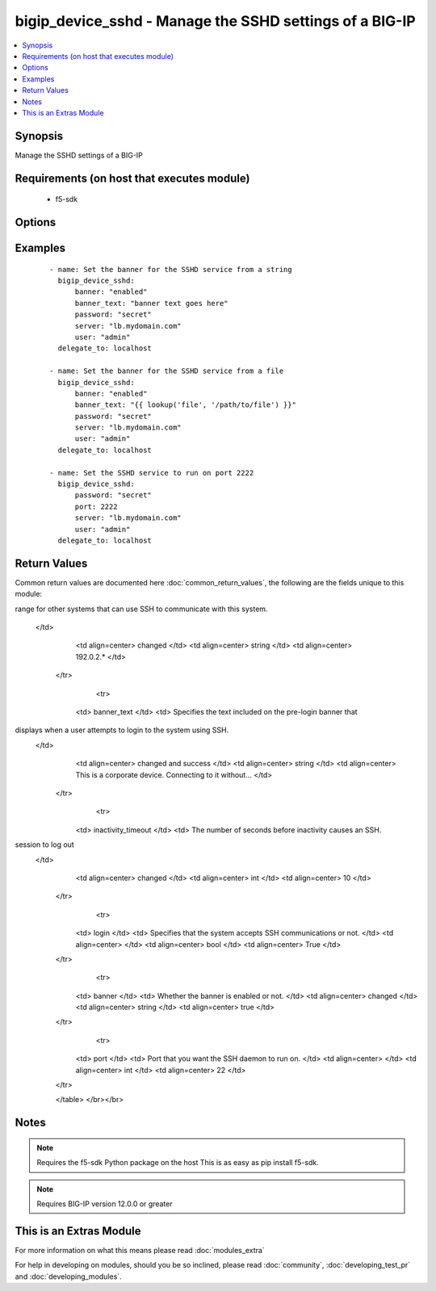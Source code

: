 .. _bigip_device_sshd:


bigip_device_sshd - Manage the SSHD settings of a BIG-IP
++++++++++++++++++++++++++++++++++++++++++++++++++++++++

.. versionadded:: 2.2


.. contents::
   :local:
   :depth: 1


Synopsis
--------

Manage the SSHD settings of a BIG-IP


Requirements (on host that executes module)
-------------------------------------------

  * f5-sdk


Options
-------

.. raw:: html

    <table border=1 cellpadding=4>
    <tr>
    <th class="head">parameter</th>
    <th class="head">required</th>
    <th class="head">default</th>
    <th class="head">choices</th>
    <th class="head">comments</th>
    </tr>
            <tr>
    <td>allow<br/><div style="font-size: small;"></div></td>
    <td>no</td>
    <td></td>
        <td><ul><li>all</li><li>IP address, such as 172.27.1.10</li><li>IP range, such as 172.27.*.* or 172.27.0.0/255.255.0.0</li></ul></td>
        <td><div>Specifies, if you have enabled SSH access, the IP address or address range for other systems that can use SSH to communicate with this system.</div></td></tr>
            <tr>
    <td>banner<br/><div style="font-size: small;"></div></td>
    <td>no</td>
    <td></td>
        <td><ul><li>enabled</li><li>disabled</li></ul></td>
        <td><div>Whether to enable the banner or not.</div></td></tr>
            <tr>
    <td>banner_text<br/><div style="font-size: small;"></div></td>
    <td>no</td>
    <td></td>
        <td><ul></ul></td>
        <td><div>Specifies the text to include on the pre-login banner that displays when a user attempts to login to the system using SSH.</div></td></tr>
            <tr>
    <td>inactivity_timeout<br/><div style="font-size: small;"></div></td>
    <td>no</td>
    <td></td>
        <td><ul></ul></td>
        <td><div>Specifies the number of seconds before inactivity causes an SSH session to log out.</div></td></tr>
            <tr>
    <td>log_level<br/><div style="font-size: small;"></div></td>
    <td>no</td>
    <td></td>
        <td><ul><li>debug</li><li>debug1</li><li>debug2</li><li>debug3</li><li>error</li><li>fatal</li><li>info</li><li>quiet</li><li>verbose</li></ul></td>
        <td><div>Specifies the minimum SSHD message level to include in the system log.</div></td></tr>
            <tr>
    <td>login<br/><div style="font-size: small;"></div></td>
    <td>no</td>
    <td></td>
        <td><ul><li>enabled</li><li>disabled</li></ul></td>
        <td><div>Specifies, when checked <code>enabled</code>, that the system accepts SSH communications.</div></td></tr>
            <tr>
    <td>password<br/><div style="font-size: small;"></div></td>
    <td>yes</td>
    <td></td>
        <td><ul></ul></td>
        <td><div>The password for the user account used to connect to the BIG-IP.</div></td></tr>
            <tr>
    <td>port<br/><div style="font-size: small;"></div></td>
    <td>no</td>
    <td></td>
        <td><ul></ul></td>
        <td><div>Port that you want the SSH daemon to run on.</div></td></tr>
            <tr>
    <td>server<br/><div style="font-size: small;"></div></td>
    <td>yes</td>
    <td></td>
        <td><ul></ul></td>
        <td><div>The BIG-IP host.</div></td></tr>
            <tr>
    <td>server_port<br/><div style="font-size: small;"> (added in 2.2)</div></td>
    <td>no</td>
    <td>443</td>
        <td><ul></ul></td>
        <td><div>The BIG-IP server port.</div></td></tr>
            <tr>
    <td>user<br/><div style="font-size: small;"></div></td>
    <td>yes</td>
    <td></td>
        <td><ul></ul></td>
        <td><div>The username to connect to the BIG-IP with. This user must have administrative privileges on the device.</div></td></tr>
            <tr>
    <td>validate_certs<br/><div style="font-size: small;"> (added in 2.0)</div></td>
    <td>no</td>
    <td>True</td>
        <td><ul><li>True</li><li>False</li></ul></td>
        <td><div>If <code>no</code>, SSL certificates will not be validated. This should only be used on personally controlled sites using self-signed certificates.</div></td></tr>
        </table>
    </br>



Examples
--------

 ::

    - name: Set the banner for the SSHD service from a string
      bigip_device_sshd:
          banner: "enabled"
          banner_text: "banner text goes here"
          password: "secret"
          server: "lb.mydomain.com"
          user: "admin"
      delegate_to: localhost
    
    - name: Set the banner for the SSHD service from a file
      bigip_device_sshd:
          banner: "enabled"
          banner_text: "{{ lookup('file', '/path/to/file') }}"
          password: "secret"
          server: "lb.mydomain.com"
          user: "admin"
      delegate_to: localhost
    
    - name: Set the SSHD service to run on port 2222
      bigip_device_sshd:
          password: "secret"
          port: 2222
          server: "lb.mydomain.com"
          user: "admin"
      delegate_to: localhost

Return Values
-------------

Common return values are documented here :doc:`common_return_values`, the following are the fields unique to this module:

.. raw:: html

    <table border=1 cellpadding=4>
    <tr>
    <th class="head">name</th>
    <th class="head">description</th>
    <th class="head">returned</th>
    <th class="head">type</th>
    <th class="head">sample</th>
    </tr>

        <tr>
        <td> log_level </td>
        <td> The minimum SSHD message level to include in the system log. </td>
        <td align=center> changed </td>
        <td align=center> string </td>
        <td align=center> debug </td>
    </tr>
            <tr>
        <td> allow </td>
        <td> Specifies, if you have enabled SSH access, the IP address or address
range for other systems that can use SSH to communicate with this
system.
 </td>
        <td align=center> changed </td>
        <td align=center> string </td>
        <td align=center> 192.0.2.* </td>
    </tr>
            <tr>
        <td> banner_text </td>
        <td> Specifies the text included on the pre-login banner that
displays when a user attempts to login to the system using SSH.
 </td>
        <td align=center> changed and success </td>
        <td align=center> string </td>
        <td align=center> This is a corporate device. Connecting to it without... </td>
    </tr>
            <tr>
        <td> inactivity_timeout </td>
        <td> The number of seconds before inactivity causes an SSH.
session to log out
 </td>
        <td align=center> changed </td>
        <td align=center> int </td>
        <td align=center> 10 </td>
    </tr>
            <tr>
        <td> login </td>
        <td> Specifies that the system accepts SSH communications or not. </td>
        <td align=center>  </td>
        <td align=center> bool </td>
        <td align=center> True </td>
    </tr>
            <tr>
        <td> banner </td>
        <td> Whether the banner is enabled or not. </td>
        <td align=center> changed </td>
        <td align=center> string </td>
        <td align=center> true </td>
    </tr>
            <tr>
        <td> port </td>
        <td> Port that you want the SSH daemon to run on. </td>
        <td align=center>  </td>
        <td align=center> int </td>
        <td align=center> 22 </td>
    </tr>
        
    </table>
    </br></br>

Notes
-----

.. note:: Requires the f5-sdk Python package on the host This is as easy as pip install f5-sdk.
.. note:: Requires BIG-IP version 12.0.0 or greater


    
This is an Extras Module
------------------------

For more information on what this means please read :doc:`modules_extra`

    
For help in developing on modules, should you be so inclined, please read :doc:`community`, :doc:`developing_test_pr` and :doc:`developing_modules`.

